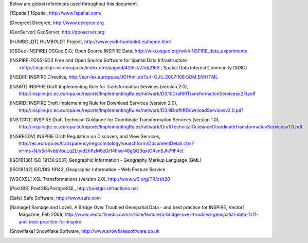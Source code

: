 .. _references:

Below are global references used throughout this document.

.. [1Spatial] 1Spatial, http://www.1spatial.com/
.. [Deegree] Deegree, http://www.deegree.org
.. [GeoServer] GeoServer, http://geoserver.org
.. [HUMBOLDT] HUMBOLDT Project, http://www.esdi-humboldt.eu/home.html
.. [OSGeo-INSPIRE] OSGeo SIG; Open Source INSPIRE Data; http://wiki.osgeo.org/wiki/INSPIRE_data_experiments
.. [INSPIRE-FOSS-SDI] Free and Open Source Software for Spatial Data Infrastructure <http://inspire.jrc.ec.europa.eu/index.cfm/pageid/42/list/7/id/2163 ; Spatial Data Interest Community (SDIC)
.. [INSDIR] INSPIRE Directive, http://eur-lex.europa.eu/JOHtml.do?uri=OJ:L:2007:108:SOM:EN:HTML
.. [INSIRT] INSPIRE Draft Implementing Rule for Transformation Services (version 2.0), http://inspire.jrc.ec.europa.eu/reports/ImplementingRules/network/D3.10DraftIRTransformationServicesv2.0.pdf
.. [INSIRD] INSPIRE Draft Implementing Rule for Download Services (version 2.0), http://inspire.jrc.ec.europa.eu/reports/ImplementingRules/network/D3.9DraftIRDownloadServicesv2.0.pdf
.. [INSTGCT] INSPIRE Draft Technical Guidance for Coordinate Transformation Services (version 1.0), http://inspire.jrc.ec.europa.eu/reports/ImplementingRules/network/DraftTechnicalGuidanceCoordinateTransformationServicesv1.0.pdf
.. [INSREGDV] INSPIRE Draft Regulation on Discovery and View Services, http://ec.europa.eu/transparency/regcomitology/searchform/DocumentDetail.cfm?vHms+N/xSr/4vbbVbuLqZLtyid2hPzM6zGr14hlwr48gQQ3qxtO4vnSJh7flF4ct
.. [ISO19136] ISO 19136:2007, Geographic Information - Geography Markup Language (GML)
.. [ISO19142] ISO/DIS 19142, Geographic Information – Web Feature Service
.. [W3CXSL] XSL Transformations (version 2.0), http://www.w3.org/TR/xslt20
.. [PostGIS] PostGIS/PostgreSQL, http://postgis.refractions.net
.. [Safe] Safe Software, http://www.safe.com
.. [Ramage] Ramage and Lovell, A Bridge Over Troubled Geospatial Data - and best practice for INSPIRE, Vector1 Magazine, Feb 2009, http://www.vector1media.com/article/feature/a-bridge-over-troubled-geospatial-data-%11-and-best-practice-for-inspire
.. [Snowflake] Snowflake Software, http://www.snowflakesoftware.co.uk
